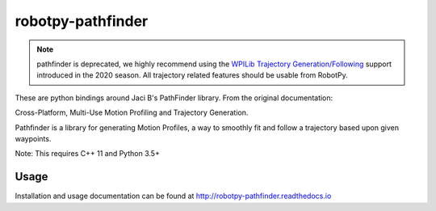 robotpy-pathfinder
==================

.. image:: https://readthedocs.org/projects/robotpy-pathfinder/badge/?version=stable
   :target: http://robotpy-pathfinder.readthedocs.io/en/stable/?badge=stable
   :alt: Documentation Status

.. note:: pathfinder is deprecated, we highly recommend using the `WPILib
          Trajectory Generation/Following <https://docs.wpilib.org/en/latest/docs/software/advanced-control/trajectories/index.html>`_
          support introduced in the 2020 season. All trajectory related features
          should be usable from RobotPy.

These are python bindings around Jaci B's PathFinder library. From the original
documentation:

Cross-Platform, Multi-Use Motion Profiling and Trajectory Generation.

Pathfinder is a library for generating Motion Profiles, a way to smoothly fit
and follow a trajectory based upon given waypoints.

Note: This requires C++ 11 and Python 3.5+

Usage
-----

Installation and usage documentation can be found at `http://robotpy-pathfinder.readthedocs.io <http://robotpy-pathfinder.readthedocs.io>`_
